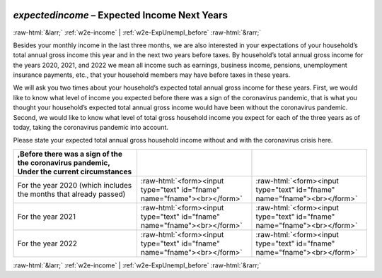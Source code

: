 .. _w2e-expectedincome: 

 
 .. role:: raw-html(raw) 
        :format: html 
 
`expectedincome` – Expected Income Next Years
============================================================== 


:raw-html:`&larr;` :ref:`w2e-income` | :ref:`w2e-ExpUnempl_before` :raw-html:`&rarr;` 
 

Besides your monthly income in the last three months, we are also interested in your expectations of your household’s total annual gross income this year and in the next two years before taxes. By household’s total annual gross income  for the years 2020, 2021, and 2022 we mean all income such as earnings, business income, pensions, unemployment insurance payments, etc., that your household members may have before taxes in these years. 

We will ask you two times about your household’s expected total annual gross income for these years. First, we would like to know what level of income you expected before there was a sign of the coronavirus pandemic, that is what you thought your household’s expected total annual gross income would have been without the coronavirus pandemic. Second, we would like to know what level of total gross household income you expect for each of the three years as of today, taking the coronavirus pandemic into account.

Please state your expected total annual gross household income without and with the coronavirus crisis here.
 
.. csv-table:: 
   :delim: | 
   :header: ,Before there was a sign of the the coronavirus pandemic, Under the current circumstances
 
           For the year 2020 (which includes the months that already passed) | :raw-html:`<form><input type="text" id="fname" name="fname"><br></form>` |:raw-html:`<form><input type="text" id="fname" name="fname"><br></form>` 
           For the year 2021 | :raw-html:`<form><input type="text" id="fname" name="fname"><br></form>` |:raw-html:`<form><input type="text" id="fname" name="fname"><br></form>` 
           For the year 2022 | :raw-html:`<form><input type="text" id="fname" name="fname"><br></form>` |:raw-html:`<form><input type="text" id="fname" name="fname"><br></form>` 

.. image:: ../_screenshots/w2-expectedincome.png 


:raw-html:`&larr;` :ref:`w2e-income` | :ref:`w2e-ExpUnempl_before` :raw-html:`&rarr;` 
 

